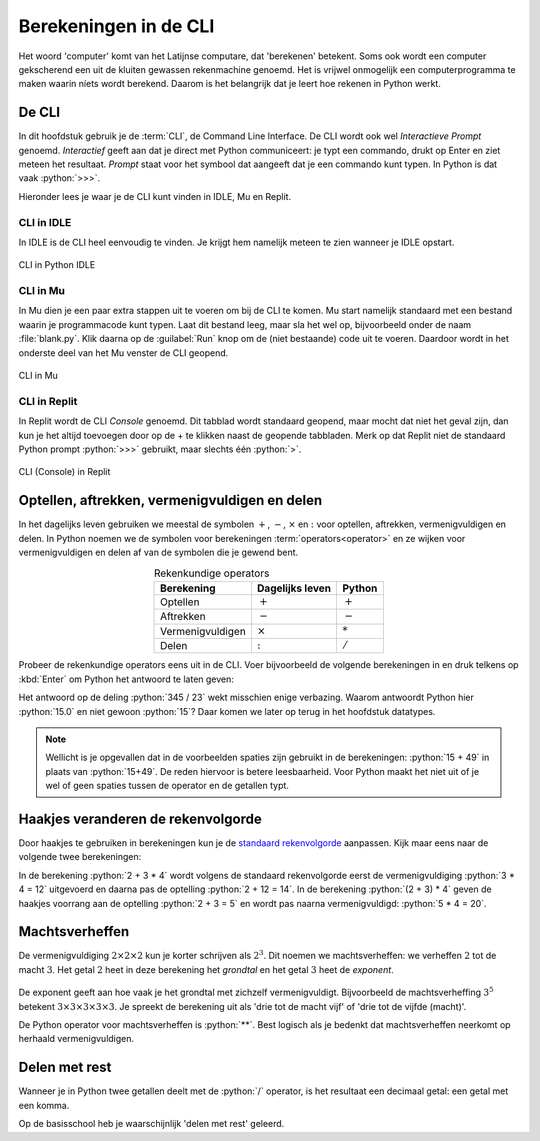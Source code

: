 .. role:: python(code)
    :language: python

Berekeningen in de CLI
======================

Het woord 'computer' komt van het Latijnse computare, dat 'berekenen' betekent. Soms ook wordt een computer gekscherend een uit de kluiten gewassen rekenmachine genoemd. Het is vrijwel onmogelijk een computerprogramma te maken waarin níets wordt berekend. Daarom is het belangrijk dat je leert hoe rekenen in Python werkt.

De CLI
------
In dit hoofdstuk gebruik je de :term:`CLI`, de Command Line Interface. De CLI wordt ook wel *Interactieve Prompt* genoemd. *Interactief* geeft aan dat je direct met Python communiceert: je typt een commando, drukt op Enter en ziet meteen het resultaat. *Prompt* staat voor het symbool dat aangeeft dat je een commando kunt typen. In Python is dat vaak :python:`>>>`.

.. prompt:: python >>> auto
    
    >>> 2+2
    4
    >>>

Hieronder lees je waar je de CLI kunt vinden in IDLE, Mu en Replit.

CLI in IDLE
^^^^^^^^^^^

In IDLE is de CLI heel eenvoudig te vinden. Je krijgt hem namelijk meteen te zien wanneer je IDLE opstart.

.. figure:: ../images/CLI_IDLE.png
   :alt: de CLI in Python IDLE
   :align: center

   CLI in Python IDLE

CLI in Mu
^^^^^^^^^

In Mu dien je een paar extra stappen uit te voeren om bij de CLI te komen. Mu start namelijk standaard met een bestand waarin je programmacode kunt typen. Laat dit bestand leeg, maar sla het wel op, bijvoorbeeld onder de naam :file:`blank.py`. Klik daarna op de :guilabel:`Run` knop om de (niet bestaande) code uit te voeren. Daardoor wordt in het onderste deel van het Mu venster de CLI geopend.

.. figure:: ../images/CLI_Mu.png
   :alt: de CLI in Mu
   :align: center

   CLI in Mu

CLI in Replit
^^^^^^^^^^^^^
In Replit wordt de CLI *Console* genoemd. Dit tabblad wordt standaard geopend, maar mocht dat niet het geval zijn, dan kun je het altijd toevoegen door op de + te klikken naast de geopende tabbladen. Merk op dat Replit niet de standaard Python prompt :python:`>>>` gebruikt, maar slechts één :python:`>`.

.. figure:: ../images/CLI_Replit.png
   :alt: de CLI in Replit
   :align: center

   CLI (Console) in Replit

Optellen, aftrekken, vermenigvuldigen en delen
----------------------------------------------

In het dagelijks leven gebruiken we meestal de symbolen :math:`+`, :math:`-`, :math:`\times` en :math:`:` voor optellen, aftrekken, vermenigvuldigen en delen. In Python noemen we de symbolen voor berekeningen :term:`operators<operator>` en ze wijken voor vermenigvuldigen en delen af van de symbolen die je gewend bent.

.. list-table:: Rekenkundige operators
    :header-rows: 1
    :align: center

    * - Berekening
      - Dagelijks leven
      - Python
    * - Optellen
      - :math:`+`
      - :math:`+`
    * - Aftrekken
      - :math:`-`
      - :math:`-`
    * - Vermenigvuldigen
      - :math:`\times`
      - :math:`*`
    * - Delen
      - :math:`:`
      - :math:`/`

Probeer de rekenkundige operators eens uit in de CLI. Voer bijvoorbeeld de volgende berekeningen in en druk telkens op :kbd:`Enter` om Python het antwoord te laten geven:

.. prompt:: python >>> auto
    
    >>> 15 + 49
    64
    >>> 1048 - 256
    792
    >>> 12 * 14
    168
    >>> 345 / 23
    15.0

Het antwoord op de deling :python:`345 / 23` wekt misschien enige verbazing. Waarom antwoordt Python hier :python:`15.0` en niet gewoon :python:`15`? Daar komen we later op terug in het hoofdstuk datatypes.

..
    TODO: verwijzing maken naar hoofdstuk datatypes.

.. note:: 

    Wellicht is je opgevallen dat in de voorbeelden spaties zijn gebruikt in de berekeningen: :python:`15 + 49` in plaats van :python:`15+49`. De reden hiervoor is betere leesbaarheid. Voor Python maakt het niet uit of je wel of geen spaties tussen de operator en de getallen typt.

Haakjes veranderen de rekenvolgorde
-----------------------------------

Door haakjes te gebruiken in berekeningen kun je de `standaard rekenvolgorde <https://nl.wikipedia.org/wiki/Bewerkingsvolgorde>`_ aanpassen. Kijk maar eens naar de volgende twee berekeningen:

.. prompt:: python >>> auto
    
    >>> 2 + 3 * 4
    14
    >>> (2 + 3) * 4
    20

In de berekening :python:`2 + 3 * 4` wordt volgens de standaard rekenvolgorde eerst de vermenigvuldiging :python:`3 * 4 = 12` uitgevoerd en daarna pas de optelling :python:`2 + 12 = 14`. In de berekening :python:`(2 + 3) * 4` geven de haakjes voorrang aan de optelling :python:`2 + 3 = 5` en wordt pas naarna vermenigvuldigd: :python:`5 * 4 = 20`.

Machtsverheffen
---------------

De vermenigvuldiging :math:`2\times2\times2` kun je korter schrijven als :math:`2^{3}`. Dit noemen we machtsverheffen: we verheffen :math:`2` tot de macht :math:`3`. Het getal :math:`2` heet in deze berekening het *grondtal* en het getal :math:`3` heet de *exponent*.

.. figure:: ../images/machtsverheffen.svg
   :alt: machtsverheffen
   :align: center

De exponent geeft aan hoe vaak je het grondtal met zichzelf vermenigvuldigt. Bijvoorbeeld de machtsverheffing :math:`3^{5}` betekent :math:`3\times3\times3\times3\times3`. Je spreekt de berekening uit als 'drie tot de macht vijf' of 'drie tot de vijfde (macht)'.

De Python operator voor machtsverheffen is :python:`**`. Best logisch als je bedenkt dat machtsverheffen neerkomt op herhaald vermenigvuldigen.

.. prompt:: python >>> auto
    
    >>> 2 ** 3
    8
    >>> 2 * 2 * 2
    8
    >>> 3 ** 5
    243
    >>> 3 * 3 * 3 * 3 * 3
    243

Delen met rest
--------------
Wanneer je in Python twee getallen deelt met de :python:`/` operator, is het resultaat een decimaal getal: een getal met een komma.

.. prompt:: python >>> auto
    
    >>> 345 / 23
    15.0
    >>> 345 / 12
    28.75

Op de basisschool heb je waarschijnlijk 'delen met rest' geleerd.
